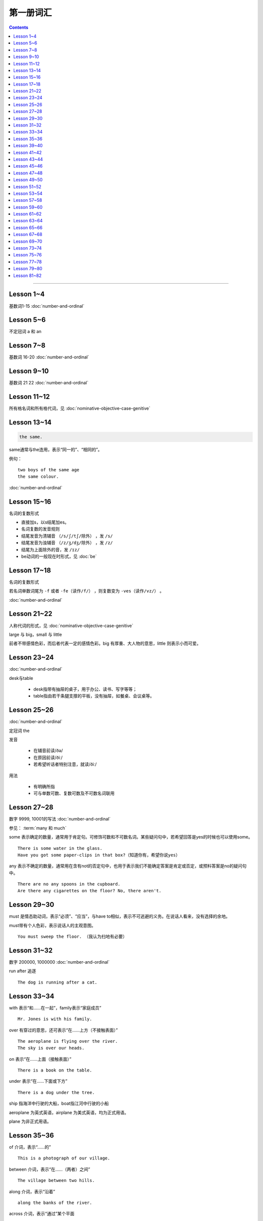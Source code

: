 =====================
第一册词汇
=====================

.. contents::
    :depth: 2

----

Lesson 1~4
===================

基数词1-15 :doc:`number-and-ordinal`

Lesson 5~6
================

不定冠词 a 和 an

Lesson 7~8
====================

基数词 16-20 :doc:`number-and-ordinal`

Lesson 9~10
===================

基数词 21 22 :doc:`number-and-ordinal`

Lesson 11~12
===================

所有格名词和所有格代词，见 :doc:`nominative-objective-case-genitive`

Lesson 13~14
===================

.. code::

    the same.

same通常与the连用，表示“同一的”、“相同的”。

例句： ::

    two boys of the same age
    the same colour.

:doc:`number-and-ordinal`

Lesson 15~16
================

名词的复数形式

- 直接加s，以s结尾加es。

- 名词复数的发音规则

- 结尾发音为清辅音 ``（/s/ʃ/tʃ/除外）`` ，发 ``/s/``

- 结尾发音为浊辅音 ``（/z/ʒ/dʒ/除外）`` ，发 ``/z/``

- 结尾为上面除外的音，发 ``/ɪz/``

- be动词的一般现在时形式，见 :doc:`be`

Lesson 17~18
=====================

名词的复数形式

若名词单数词尾为 ``-f`` 或者 ``-fe（读作/f/）`` ，则复数变为 ``-ves（读作/vz/）`` 。

:doc:`number-and-ordinal`

Lesson 21~22
====================

人称代词的形式，见 :doc:`nominative-objective-case-genitive`

large 与 big，small 与 little

前者不带感情色彩，而后者代表一定的感情色彩。big 有厚重、大人物的意思，little 则表示小而可爱。

Lesson 23~24
=======================

:doc:`number-and-ordinal`

desk与table

  * desk指带有抽屉的桌子，用于办公、读书、写字等等；
  * table指由若干条腿支撑的平板，没有抽屉，如餐桌、会议桌等。

Lesson 25~26
=================

:doc:`number-and-ordinal`

定冠词 the

发音

  * 在辅音前读/ðə/
  * 在原因前读/ðiː/
  * 若希望听话者特别注意，就读/ðiː/

用法

  * 有明确所指
  * 可与单数可数、复数可数及不可数名词联用

Lesson 27~28
==================

数字 9999, 10001的写法  :doc:`number-and-ordinal`

.. glossary::

    some 和 any

参见： :term:`many 和 much`

some 表示确定的数量，通常用于肯定句。可修饰可数和不可数名词。某些疑问句中，若希望回答是yes的时候也可以使用some。 ::

    There is some water in the glass.
    Have you got some paper-clips in that box?（知道你有，希望你说yes）

any 表示不确定的数量，通常用在含有not的否定句中，也用于表示我们不能确定答案是肯定或否定，或预料答案是no的疑问句中。 ::

    There are no any spoons in the cupboard.
    Are there any cigarettes on the floor? No, there aren't.

Lesson 29~30
=================

must 是情态助动词，表示“必须”、“应当”，与have to相似，表示不可逃避的义务。在说话人看来，没有选择的余地。

must带有个人色彩，表示说话人的主观意图。 ::

    You must sweep the floor. （我认为扫地有必要）

Lesson 31~32
==================

数字 200000, 1000000 :doc:`number-and-ordinal`

run after 追逐 ::

    The dog is running after a cat.

Lesson 33~34
==================

with 表示“和……在一起”，family表示“家庭成员” ::

    Mr. Jones is with his family.

over 有穿过的意思，还可表示“在……上方（不接触表面）” ::

    The aeroplane is flying over the river.
    The sky is over our heads.

on 表示“在……上面（接触表面）” ::

    There is a book on the table.

under 表示“在……下面或下方” ::

    There is a dog under the tree.

ship 指海洋中行驶的大船，boat指江河中行驶的小船

aeroplane 为英式英语，airplane 为美式英语，均为正式用语。

plane 为非正式用语。

Lesson 35~36
===================

of 介词，表示“……的” ::

    This is a photograph of our village.

between 介词，表示“在……（两者）之间” ::

    The village between two hills.

along 介词，表示“沿着” ::

    along the banks of the river.

across 介词，表示“通过”某个平面 ::

    He is swimming across the river.

beside 介词，表示“在……旁边” ::

    beside the pack

短语动词

指后面跟着一个介词或者副词短语的动词，即“动词+介词或副词”。在非正式场合以及惯用语中中，英语存在着用短语动词代替与其同意的单个动词的强烈趋势。

短语动词一般是短小和简单的动作词，连用的介词一般是表示位置和方向的介词。例如 ::

along, down, off, on, out, over, under

一个短语动词本身可能有不同的意义。 ::

    Come in, please.（而不说Enter）
    The cats are running along the wall. 猫正沿着墙跑。
    It's getting dark, We must run alone. 天黑了，我们必须走了。

Lesson 39~40
=======================

.. code::

    in front of 在……前面
    in the front of 在……前部

Lesson 41~42
==================

- 对于没有扶手的椅子 chair ，使用介词 on
- 对于有扶手的椅子 armchair ，使用介词 in

.. code::

    sit on a chair
    sit in an armchair

不可数名词 ::

    cheese, bread, soap, chocolate, milk, sugar, coffee, tea, tobacco

不可数名词没有复数形式，不能使用 a, an 来修饰。

若要表示“一些”的意思，肯定句使用 some， 否定句和疑问句使用 any。 ::

    Is there andy bread on the table?
    There isn't any bread. there's some milk.

如果要表示“一块”、“一张”、“一条”等，需要加 a piede of 这类表示数量的短语。 ::

    a loaf of 一条
    a loaf of bread 指西餐中用于切成片吃的面包
    a bar of 一条
    a bar of chocolate 指长条状的巧克力，一条巧克力
    a bottle of 一瓶
    a pound of 一磅

Lesson 43~44
===============

behind 介词 与 in front of 互为反义词

Lesson 45~46
===================

a minute 时间状语，表示“一会儿”、“片刻”

Lesson 47~48
===================

black 在有些搭配中不译为 黑色 ::

    black coffee 不加牛奶或者糖的清咖啡
    black tea 红茶
    white coffee 家牛奶的咖啡

序数词 1st ~ 12th 见:doc:`number-and-ordinal`

Lesson 49~50
===================

序数词 13th ~ 24th 见 :doc:`number-and-ordinal`

too 和 either

**too adv 也，还**

- 常用于肯定句，有时也用于疑问句，但不能用于否定句。

- 常见于句末，too前有逗号；

- 若不在句末，too前后都应有逗号。 ::

    I like lamb, too.
    Can I come, too?
    I, too, have been to shanghai.

**either adv 也，而且**

一般用于否定句，位于句末，前面通常有逗号 ::

    He doesn't like the house, and I don't like it, either.
    If you do not go, I shall not go, either.
    I haven't seen the film and my sister hasn't either.

Lesson 51~52
===================

- :doc:`month-and-season`
- :doc:`country-and-nationality`

在某个月份用介词 in

- sometimes 有时，间或
- sometime 改天，来日；以前的，某一时间的

Lesson 53~54
================

.. code::

    in the North = in the north of England.

North首字母大写，特指应该的北方。

表示一个国家或地区方位的词一般要大写，例如： ::

    in the East
    in the West
    in the South

但是，仅仅表示方位意义的方位词不需要大写，例如： ::

    a north wind
    a south windows

like ( verb ) and like ( preposition )

- 动词 like 表示 喜欢、想要
- 介词 like 表示 像……一样

.. code::

    His car is like mine.
    She is very like her sister.

Lesson 57~58
====================

乘坐交通工具 ::

    by car
    by boat
    by bus
    by plane
    by sea

步行 ::

    on foot

此刻 ::

    at the moment

Lesson 59~60
==================

writing paper

paper 意味“纸”、“纸张”的时候是不可数名词， 一张纸应该是 a sheet of paper 或 a piece of paper. ::

    a bottle of glue
    a box of chalk
    a bottle of ink

Lesson 61~62
==================

fell 和 look都是系动词，和be一样，后面可以跟形容词。 ::

    fell ill
    look ill

for 引出一段时间，表示某个动作持续多长时间 ::

    for a week
    for two hours each day

发烧 ::

    have a temperature

服用（吃）一片阿司匹林 ::

    take an aspirin
    have an aspirin

Lesson 63~64
===================

玩东西 ::

    play with...

搞出声响 ::

    make a noise

noise是抽象名词。 抽象名词是不可数的，前面加不定冠词a并不意味着1、2、3、4等数目，
只是赋予了那个名词具体的含义，比如一次、一种、一例、一番等等。 ::

    have a rest
    take a look at 看...一眼

out of 是介词短语，与in或者 into相对，表示“离开”、“脱离”。

keep 和 remain

keep 保持状态、保持；保存；保留；保守；储藏；保管 ::

    Keep the room warm.
    He would not be able to keep his job.
    Please keep the secret.

remain 留下；停留；保持不变 ::

    You world better remain at home.
    It will remain cold for a couple of days.

Lesson 65~66
=================

由 ``every, this, next`` 开头的时间状语前面通常不加介词 ::

    this evening
    next afternoon

dad 和 mum 前面如果没有所有格代词或名词所有格做修饰，特指自己的父母亲，要大写。father 和 mather 也是如此。 ::

    I'm going to meet some friends, Dad.

Lesson 67~68
==================

表示店铺、住宅、公共机构和建筑以及教堂的名字或者某人家的时候，名词所有格后面常不出现它所修饰的名词。 ::

    at the butcher's = at the butcher's shop
    the greengrocer's (shop)
    the hairdresser's (shop)
    the stationer's
    the doctor's (office)
    my mother's (house)
    St. Paul's (Church)

country

表示“农村”的时候，前面一定要加定冠词 the ::

    the country = the contryside

country 国家；国土；故乡；乡下；乡村；乡下的；乡村风味的 ::

    China is a country with a large population.
    His mother has always wanted to live in the country.
    I prefer country life to life in the city.

Lesson 69~70
====================

数以百计的，表示不确定数量的复数形式。同样还有数以千计的，数以万计的 ::

    hundreds of ...
    thousands of ...
    millions of ...

在明确数量的时候，hundred, thousand, million不加 ``-s`` 。 ::

    five hundred
    six thousand
    two million

这里的at是“出席，在某场合”之意 ::

    at the race 观看比赛

在表示编了号的东西时，可以用基数词表示顺序 ::

    car number fifteen
    Lesson 67
    Page 2
    Bus no. 332
    Question 10

在... 的途中 ::

    on the way home

at 介词表示地点 ::

  at the bus-stop
  at the railway station
  at the butcher's
  at school
  at the office
  at home

用介词 at, on, in 的时间短语

- at 时间短语，见 :ref:`at-time`

- on 介词用于周和月份中的任何一天，见 :ref:`on-time`

- in 时间短语，见 :ref:`in-time`

Lesson 73~74
====================

不规则动词的过去式

- go -- went
- see -- saw
- understand -- understood
- take -- took
- read -- read/red
- drink -- drank
- run -- ran
- know -- knew
- say -- said
- put -- put
- cut -- cut
- eat -- eat
- meet -- met
- come -- came
- lose -- lost
- tell -- told
- speak -- spoke
- find -- found
- give -- gave
- swin -- swam
- have -- had

Lesson 75~76
====================

一般过去式的时间短语

last + 过去时间

    last week/month/year/nignt

一段时间 + ago

    two minutes/hours/days/weeks/monthes/years ago

in + 过去某年

过去时间 + 限定词

    yeasterday, yeasterday morning, yesterday evening

before + last

    the week before last, the day before yesterday, the night before last


Lesson 77~78
====================

:ref:`ampm`

Lesson 79~80
====================

.. glossary::

    many 和 much

many 主要用于疑问句和否定句中，放在可数名词之前；

much 主要用于疑问句和否定句中，放在不可数名词之前。

参见： :term:`some 和 any`

.. glossary::

    need

need 表示“需要，必须”。佐助动词多用于疑问句和否定句：

    Need I make an appointment?

    You need not hurry.

need 也可以作为实意动词使用，需要人称，数和石台上的变化。疑问句中也需要用助动词 do。例如：

    We need a lot of things this week.

    He needs some money.

    Do you need andy sugar?

    What do they need this week?

.. glossary::

    完全动词 have

dont's have = haven't got

    We haven't got much tea or coffee.

    We don't have got much tea or coffee.

Lesson 81~82
====================

.. glossary::

    完全动词 have

have 可以替代常用动词，表示 ``eat/enjoy/experience/drink/take`` 等含义。

此时的 have 是行为动词，所以和动作有关，而不表示“具有”状态，因此，此时它可以用于各种时态。

    Do you have milk in your tea?

    He's having a bath.

    We had lunch together today.